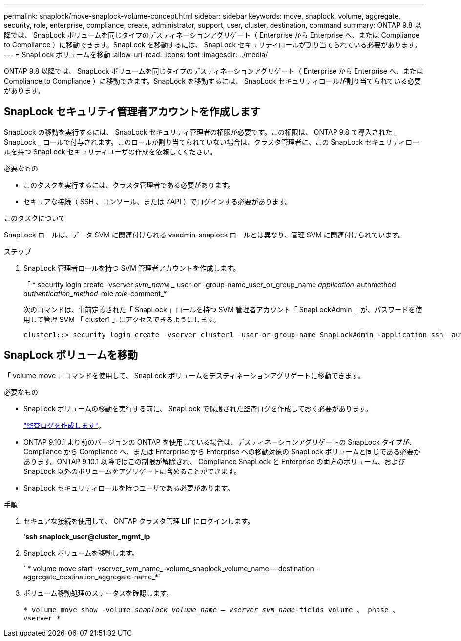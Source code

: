 ---
permalink: snaplock/move-snaplock-volume-concept.html 
sidebar: sidebar 
keywords: move, snaplock, volume, aggregate, security, role, enterprise, compliance, create, administrator, support, user, cluster, destination, command 
summary: ONTAP 9.8 以降では、 SnapLock ボリュームを同じタイプのデスティネーションアグリゲート（ Enterprise から Enterprise へ、または Compliance to Compliance ）に移動できます。SnapLock を移動するには、 SnapLock セキュリティロールが割り当てられている必要があります。 
---
= SnapLock ボリュームを移動
:allow-uri-read: 
:icons: font
:imagesdir: ../media/


[role="lead"]
ONTAP 9.8 以降では、 SnapLock ボリュームを同じタイプのデスティネーションアグリゲート（ Enterprise から Enterprise へ、または Compliance to Compliance ）に移動できます。SnapLock を移動するには、 SnapLock セキュリティロールが割り当てられている必要があります。



== SnapLock セキュリティ管理者アカウントを作成します

SnapLock の移動を実行するには、 SnapLock セキュリティ管理者の権限が必要です。この権限は、 ONTAP 9.8 で導入された _ SnapLock _ ロールで付与されます。このロールが割り当てられていない場合は、クラスタ管理者に、この SnapLock セキュリティロールを持つ SnapLock セキュリティユーザの作成を依頼してください。

.必要なもの
* このタスクを実行するには、クラスタ管理者である必要があります。
* セキュアな接続（ SSH 、コンソール、または ZAPI ）でログインする必要があります。


.このタスクについて
SnapLock ロールは、データ SVM に関連付けられる vsadmin-snaplock ロールとは異なり、管理 SVM に関連付けられています。

.ステップ
. SnapLock 管理者ロールを持つ SVM 管理者アカウントを作成します。
+
「 * security login create -vserver _svm_name __ user-or -group-name_user_or_group_name _application_-authmethod _authentication_method_-role _role_-comment_*`

+
次のコマンドは、事前定義された「 SnapLock 」ロールを持つ SVM 管理者アカウント「 SnapLockAdmin 」が、パスワードを使用して管理 SVM 「 cluster1 」にアクセスできるようにします。

+
[listing]
----
cluster1::> security login create -vserver cluster1 -user-or-group-name SnapLockAdmin -application ssh -authmethod password -role snaplock
----




== SnapLock ボリュームを移動

「 volume move 」コマンドを使用して、 SnapLock ボリュームをデスティネーションアグリゲートに移動できます。

.必要なもの
* SnapLock ボリュームの移動を実行する前に、 SnapLock で保護された監査ログを作成しておく必要があります。
+
link:create-audit-log-task.html["監査ログを作成します"]。

* ONTAP 9.10.1 より前のバージョンの ONTAP を使用している場合は、デスティネーションアグリゲートの SnapLock タイプが、 Compliance から Compliance へ、または Enterprise から Enterprise への移動対象の SnapLock ボリュームと同じである必要があります。ONTAP 9.10.1 以降ではこの制限が解除され、 Compliance SnapLock と Enterprise の両方のボリューム、および SnapLock 以外のボリュームをアグリゲートに含めることができます。
* SnapLock セキュリティロールを持つユーザである必要があります。


.手順
. セキュアな接続を使用して、 ONTAP クラスタ管理 LIF にログインします。
+
'*ssh snaplock_user@cluster_mgmt_ip*

. SnapLock ボリュームを移動します。
+
` * volume move start -vserver_svm_name_-volume_snaplock_volume_name -- destination -aggregate_destination_aggregate-name_*`

. ボリューム移動処理のステータスを確認します。
+
`* volume move show -volume _snaplock_volume_name -- vserver_svm_name_-fields volume 、 phase 、 vserver *`


